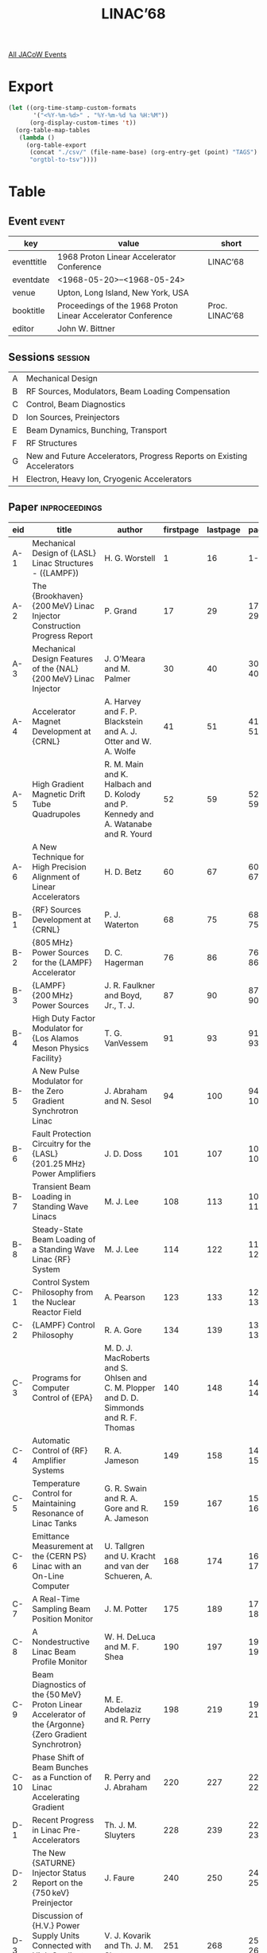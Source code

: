 #+title: LINAC’68

[[file:all-jacow-events.org][All JACoW Events]]


* Export


#+begin_src emacs-lisp :eval t
  (let ((org-time-stamp-custom-formats
         '("<%Y-%m-%d>" . "%Y-%m-%d %a %H:%M"))
        (org-display-custom-times 't))
    (org-table-map-tables
     (lambda ()
       (org-table-export
        (concat "./csv/" (file-name-base) (org-entry-get (point) "TAGS") ".tsv")
        "orgtbl-to-tsv"))))
#+end_src

#+RESULTS:
: Mapping tables: done


* Table

** Event :event:

|------------+--------------------------------------------------------------+----------------|
| key        | value                                                        | short          |
|------------+--------------------------------------------------------------+----------------|
| eventtitle | 1968 Proton Linear Accelerator Conference                    | LINAC’68       |
| eventdate  | <1968-05-20>--<1968-05-24>                                 |                |
| venue      | Upton, Long Island, New York, USA                            |                |
| booktitle  | Proceedings of the 1968 Proton Linear Accelerator Conference | Proc. LINAC’68 |
| editor     | John W. Bittner                                              |                |
|------------+--------------------------------------------------------------+----------------|
#+TBLFM: @2$3='(cadar (org-collect-keywords '("TITLE")))
#+TBLFM: @5$3='(concat "Proc. " @2$3)


** Sessions :session:

|---+------------------------------------------------------------------------|
| A | Mechanical Design                                                      |
| B | RF Sources, Modulators, Beam Loading Compensation                      |
| C | Control, Beam Diagnostics                                              |
| D | Ion Sources, Preinjectors                                              |
| E | Beam Dynamics, Bunching, Transport                                     |
| F | RF Structures                                                          |
| G | New and Future Accelerators, Progress Reports on Existing Accelerators |
| H | Electron, Heavy Ion, Cryogenic Accelerators                            |
|---+------------------------------------------------------------------------|

** Paper :inproceedings:

|------+------------------------------------------------------------------------------------------------------------------------------+-------------------------------------------------------------------------------------------------------------------------+-----------+----------+---------|
| ﻿eid  | title                                                                                                                        | author                                                                                                                  | firstpage | lastpage |   pages |
|------+------------------------------------------------------------------------------------------------------------------------------+-------------------------------------------------------------------------------------------------------------------------+-----------+----------+---------|
| A-1  | Mechanical Design of {LASL} Linac Structures - ({LAMPF})                                                                     | H. G. Worstell                                                                                                          |         1 |       16 |    1-16 |
| A-2  | The {Brookhaven} {200 MeV} Linac Injector Construction Progress Report                                                       | P. Grand                                                                                                                |        17 |       29 |   17-29 |
| A-3  | Mechanical Design Features of the {NAL} {200 MeV} Linac Injector                                                             | J. O’Meara and M. Palmer                                                                                                |        30 |       40 |   30-40 |
| A-4  | Accelerator Magnet Development at {CRNL}                                                                                     | A. Harvey and F. P. Blackstein and A. J. Otter and W. A. Wolfe                                                          |        41 |       51 |   41-51 |
| A-5  | High Gradient Magnetic Drift Tube Quadrupoles                                                                                | R. M. Main and K. Halbach and D. Kolody and P. Kennedy and A. Watanabe and R. Yourd                                     |        52 |       59 |   52-59 |
| A-6  | A New Technique for High Precision Alignment of Linear Accelerators                                                          | H. D. Betz                                                                                                              |        60 |       67 |   60-67 |
|------+------------------------------------------------------------------------------------------------------------------------------+-------------------------------------------------------------------------------------------------------------------------+-----------+----------+---------|
| B-1  | {RF} Sources Development at {CRNL}                                                                                           | P. J. Waterton                                                                                                          |        68 |       75 |   68-75 |
| B-2  | {805 MHz} Power Sources for the {LAMPF} Accelerator                                                                          | D. C. Hagerman                                                                                                          |        76 |       86 |   76-86 |
| B-3  | {LAMPF} {200 MHz} Power Sources                                                                                              | J. R. Faulkner and Boyd, Jr., T. J.                                                                                     |        87 |       90 |   87-90 |
| B-4  | High Duty Factor Modulator for {Los Alamos Meson Physics Facility}                                                           | T. G. VanVessem                                                                                                         |        91 |       93 |   91-93 |
| B-5  | A New Pulse Modulator for the Zero Gradient Synchrotron Linac                                                                | J. Abraham and N. Sesol                                                                                                 |        94 |      100 |  94-100 |
| B-6  | Fault Protection Circuitry for the {LASL} {201.25 MHz} Power Amplifiers                                                      | J. D. Doss                                                                                                              |       101 |      107 | 101-107 |
| B-7  | Transient Beam Loading in Standing Wave Linacs                                                                               | M. J. Lee                                                                                                               |       108 |      113 | 108-113 |
| B-8  | Steady-State Beam Loading of a Standing Wave Linac {RF} System                                                               | M. J. Lee                                                                                                               |       114 |      122 | 114-122 |
|------+------------------------------------------------------------------------------------------------------------------------------+-------------------------------------------------------------------------------------------------------------------------+-----------+----------+---------|
| C-1  | Control System Philosophy from the Nuclear Reactor Field                                                                     | A. Pearson                                                                                                              |       123 |      133 | 123-133 |
| C-2  | {LAMPF} Control Philosophy                                                                                                   | R. A. Gore                                                                                                              |       134 |      139 | 134-139 |
| C-3  | Programs for Computer Control of {EPA}                                                                                       | M. D. J. MacRoberts and S. Ohlsen and C. M. Plopper and D. D. Simmonds and R. F. Thomas                                 |       140 |      148 | 140-148 |
| C-4  | Automatic Control of {RF} Amplifier Systems                                                                                  | R. A. Jameson                                                                                                           |       149 |      158 | 149-158 |
| C-5  | Temperature Control for Maintaining Resonance of Linac Tanks                                                                 | G. R. Swain and R. A. Gore and R. A. Jameson                                                                            |       159 |      167 | 159-167 |
| C-6  | Emittance Measurement at the {CERN PS} Linac with an On-Line Computer                                                        | U. Tallgren and U. Kracht and van der Schueren, A.                                                                      |       168 |      174 | 168-174 |
| C-7  | A Real-Time Sampling Beam Position Monitor                                                                                   | J. M. Potter                                                                                                            |       175 |      189 | 175-189 |
| C-8  | A Nondestructive Linac Beam Profile Monitor                                                                                  | W. H. DeLuca and M. F. Shea                                                                                             |       190 |      197 | 190-197 |
| C-9  | Beam Diagnostics of the {50 MeV} Proton Linear Accelerator of the {Argonne} {Zero Gradient Synchrotron}                      | M. E. Abdelaziz and R. Perry                                                                                            |       198 |      219 | 198-219 |
| C-10 | Phase Shift of Beam Bunches as a Function of Linac Accelerating Gradient                                                     | R. Perry and J. Abraham                                                                                                 |       220 |      227 | 220-227 |
|------+------------------------------------------------------------------------------------------------------------------------------+-------------------------------------------------------------------------------------------------------------------------+-----------+----------+---------|
| D-1  | Recent Progress in Linac Pre-Accelerators                                                                                    | Th. J. M. Sluyters                                                                                                      |       228 |      239 | 228-239 |
| D-2  | The New {SATURNE} Injector Status Report on the {750 keV} Preinjector                                                        | J. Faure                                                                                                                |       240 |      250 | 240-250 |
| D-3  | Discussion of {H.V.} Power Supply Units Connected with High Gradient Tubes in Linac Preinjectors                             | V. J. Kovarik and Th. J. M. Sluyters                                                                                    |       251 |      268 | 251-268 |
| D-4  | Preliminary Study of a Higher Energy Preinjector for the {CERN PS}                                                           | J. Huguenin and U. Tallgren and M. Weiss                                                                                |       269 |      292 | 269-292 |
| D-5  | The {LASL} High-Duty-Factor Ion Source                                                                                       | C. R. Emigh and D. W. Mueller                                                                                           |       293 |      305 | 293-305 |
| D-6  | A Comparative Study of Drifting Arc and Extended Stationary Arc Duoplasmatrons                                               | J. A. Fasolo                                                                                                            |       306 |      316 | 306-316 |
|------+------------------------------------------------------------------------------------------------------------------------------+-------------------------------------------------------------------------------------------------------------------------+-----------+----------+---------|
| E-1  | Bunching                                                                                                                     | P. M. Lapostolle                                                                                                        |       317 |      327 | 317-327 |
| E-2  | Design of a Buncher and the Transport System in its Drift Space for the {200 MeV} {BNL} Injector Linac                       | C. Agritellis and R. W. Chasman                                                                                         |       328 |      337 | 328-337 |
| E-3  | Double-Drift Buncher                                                                                                         | C. R. Emigh                                                                                                             |       338 |      345 | 338-345 |
| E-4  | Longitudinal Space-Charge Effects in Bunchers                                                                                | G. E. Lee-Whiting and J. H. Ormrod                                                                                      |       346 |      352 | 346-352 |
| E-5  | Phase Space Acceptance of a Quadrupole Doublet Analytic Expressions and Numerical Results                                    | E. Regenstreif                                                                                                          |       353 |      356 | 353-356 |
| E-6  | Acceptance Calculations for Accelerator Beam Lines                                                                           | F. P. Blackstein                                                                                                        |       357 |      363 | 357-363 |
| E-7  | The Beam Transport Design for the {LAMPF} Injector                                                                           | P. W. Allison and Stevens, Jr., R. R.                                                                                   |       364 |      371 | 364-371 |
| E-8  | Numerical Calculations of the Effects of Space Charge on Six Dimensional Beam Dynamics in Proton Linear Accelerators         | R. W. Chasman                                                                                                           |       372 |      388 | 372-388 |
| E-9  | Multimode and Resonance Effects in Transverse Beam Blow-Up                                                                   | R. L. Gluckstern and S. C. Prasad                                                                                       |       389 |      394 | 389-394 |
| E-10 | A Unified Theory on Beam Dynamics in Proton Linacs                                                                           | T. Nishikawa                                                                                                            |       395 |      399 | 395-399 |
| E-11 | Electromagnetic Field of Traveling Charge in Beam Duct                                                                       | H. Hirakawa                                                                                                             |       400 |      408 | 400-408 |
| E-12 | Longitudinal and Transverse $T$ and $S$ Transit Time Coefficients                                                            | B. Schnizer                                                                                                             |       409 |      415 | 409-415 |
| E-13 | Reduction of Energy Spread on the {Rutherford} Laboratory {PLA}                                                              | A. Carne and J. M. Dickson and S. Norcliffe and J. S. Webb and K. Batchelor                                             |       416 |      425 | 416-425 |
| E-14 | Energy Modulated Beam Injection at the {Argonne} Zero Gradient Synchrotron                                                   | W. Myers                                                                                                                |       426 |      429 | 426-429 |
| E-15 | Calculation of the Depolarization of an Initially Polarized Beam in the {Los Alamos} Linac                                   | R. M. Mobley                                                                                                            |       430 |      432 | 430-432 |
| E-16 | Round Table Discussion on Space Charge and Related Effects                                                                   | L. Smith and R. W. Chasman and K. R. Crandall and R. L. Gluckstern and T. Nishikawa and J. Haimson and P. M. Lapostolle |       433 |      444 | 433-444 |
|------+------------------------------------------------------------------------------------------------------------------------------+-------------------------------------------------------------------------------------------------------------------------+-----------+----------+---------|
| F-1  | A New Interpretation of Structure Compensation                                                                               | G. Dôme and P. M. Lapostolle                                                                                            |       445 |      456 | 445-456 |
| F-2  | Triperiodic Structure                                                                                                        | B. Epsztein and D. T. Tran                                                                                              |       457 |      470 | 457-470 |
| F-3  | Analysis of Equivalent Circuits for Linac Tanks                                                                              | G. E. Lee-Whiting                                                                                                       |       471 |      474 | 471-474 |
| F-4  | Measurements of Field Stability Against Perturbations in Non-Uniform Linac Structures                                        | G. Dôme and I. White                                                                                                    |       475 |      498 | 475-498 |
| F-5  | Field Perturbations in the Post Coupled Drift Tube Linac                                                                     | E. J. Schneider and D. A. Swenson                                                                                       |       499 |      511 | 499-511 |
| F-6  | An Improved Method for Calculating Proton Linac Cavities                                                                     | M. Martini and D. J. Warner                                                                                             |       512 |      522 | 512-522 |
| F-7  | Optimization of Alternating-Periodic Iris-Loaded Deflectors for Superconducting {RF} Beam Separators                         | H. Hahn                                                                                                                 |       523 |      532 | 523-532 |
| F-8  | Linac Cavity Field Calculations                                                                                              | G. E. Lee-Whiting                                                                                                       |       533 |      536 | 533-536 |
| F-9  | A Mesh-Iteration Program for Field Calculations in Linac Cavities                                                            | G. Parzen                                                                                                               |       537 |      542 | 537-542 |
| F-10 | Model Cavity Studies for Tank Design and on Tank Fabrication                                                                 | H. Baba and H. Hirakawa and T. Nishikawa and S. Okumura and J. Tanaka and Y. Tao                                        |       543 |      556 | 543-556 |
| F-11 | Studies of a Slotted Iris Structure (Dispersion Curve, Coupling, Flatness, and Electron Analog Experiment)                   | H. Eschelbacher and M. Kuntze and D. Schinzel and J. Vetter                                                             |       557 |      564 | 557-564 |
| F-12 | Field Measurements of Variable β Multi-Stem Accelerating Structure                                                           | S. T. Giordano and J. Hannwacker                                                                                        |       565 |      569 | 565-569 |
| F-13 | A Preliminary Study of the {TS} Zero Mode and its Role in Field Flattening of Multi and Tunable Stem Accelerating Structures | S. T. Giordano and J. Hannwacker                                                                                        |       570 |      578 | 570-578 |
| F-14 | Field Stabilization in Periodic Systems                                                                                      | D. Carter                                                                                                               |       579 |      582 | 579-582 |
| F-15 | Round Table Discussion of {RF} Structures                                                                                    | E. A. Knapp and D. A. Swenson and A. Carne and G. Dôme and S. T. Giordano and C. W. Owen                                |       583 |      599 | 583-599 |
|------+------------------------------------------------------------------------------------------------------------------------------+-------------------------------------------------------------------------------------------------------------------------+-----------+----------+---------|
| G-1  | Future Factory Type Accelerators                                                                                             | W. B. Lewis                                                                                                             |       600 |      605 | 600-605 |
| G-2  | The Electron Ring Accelerator                                                                                                | A. M. Sessler                                                                                                           |       606 |      607 | 606-607 |
| G-3  | Status of the Intense Neutron Generator Study Programme                                                                      | P. R. Tunnicliffe and A. G. Ward                                                                                        |       608 |      621 | 608-621 |
| G-4  | Linear Accelerator for Unstable Particles                                                                                    | D. E. Nagle                                                                                                             |       622 |      625 | 622-625 |
| G-5  | A {3 MeV} Experimental Proton Linac: Design, Construction and Proposed Experiments                                           | E. Boltezar and H. F. Malthouse and D. J. Warner                                                                        |       626 |      634 | 626-634 |
| G-6  | Design and Initial Performance of a {20 MeV} High Current Side Coupled Cavity Electron Accelerator                           | E. A. Knapp and W. J. Shlaer                                                                                            |       635 |      659 | 635-659 |
| G-7  | The New {SATURNE} Injector Status Report on the {20 MeV} Linac                                                               | J. M. Lefèbvre and M. Promé                                                                                             |       660 |      672 | 660-672 |
| G-8  | Recent Developments at {SLAC}                                                                                                | R. H. Helm and G. A. Loew and R. H. Miller and R. B. Neal                                                               |       673 |      693 | 673-693 |
| G-9  | {CERN - PS} {50 MeV} Linac Progress Report                                                                                   | C. S. Taylor and F. Block and F. Chiari and J. Huguenin and P. Têtu                                                     |       694 |      705 | 694-705 |
| G-10 | Report on the {ITEP} {24.6 MeV} and {Serpukhov} {100 MeV} Linacs                                                             | C. S. Taylor                                                                                                            |       706 |      712 | 706-712 |
|------+------------------------------------------------------------------------------------------------------------------------------+-------------------------------------------------------------------------------------------------------------------------+-----------+----------+---------|
| H-1  | The {Astron} Linear Accelerator                                                                                              | J. W. Beal                                                                                                              |       713 |      723 | 713-723 |
| H-2  | Improvements to the {Berkeley} {HILAC}                                                                                       | J. M. Haughian                                                                                                          |       724 |      734 | 724-734 |
| H-3  | Study of a Variable Energy Heavy Ion Linear Accelerator                                                                      | Ch. Schmelzer                                                                                                           |       735 |      744 | 735-744 |
| H-4  | Electric Quadrupole Focusing in Linear Ion Accelerators                                                                      | K. Blasche and R. Friehmelt and K. Kaspar and Ch. Schmelzer and U. Wolfangel                                            |       745 |      754 | 745-754 |
| H-5  | Progress Report on the Investigations of Superconducting Structures at {Karlsruhe}                                           | H. Schopper                                                                                                             |       755 |      764 | 755-764 |
| H-6  | Investigation of Additional Losses of Superconducting Cavities Due to Field Dependent Effects at High Levels                 | W. Kühn                                                                                                                 |       765 |      769 | 765-769 |
| H-7  | $Q$-Measurements in Superconducting Lead Cavities at {800 MHz}                                                               | F. Flécher and J. Halbritter and R. Hietschold and P. Kneisel and L. List and O. Stoltz                                 |       770 |      773 | 770-773 |
| H-8  | $Q$-Measurements of Superconducting Cavities at {2.868 GHz}                                                                  | H. Hahn and H. J. Halama                                                                                                |       774 |      774 |     774 |
| H-9  | Non-Cryogenic High Duty Cycle Electron Linear Accelerators                                                                   | J. Haimson                                                                                                              |       775 |      802 | 775-802 |
|------+------------------------------------------------------------------------------------------------------------------------------+-------------------------------------------------------------------------------------------------------------------------+-----------+----------+---------|
#+TBLFM: $5=@+1$-1 -1 :: @>$5=802
#+TBLFM: $6='(if (equal $-2 $-1) (format "%s" $-2) (format "%s-%s" $-2 $-1))

